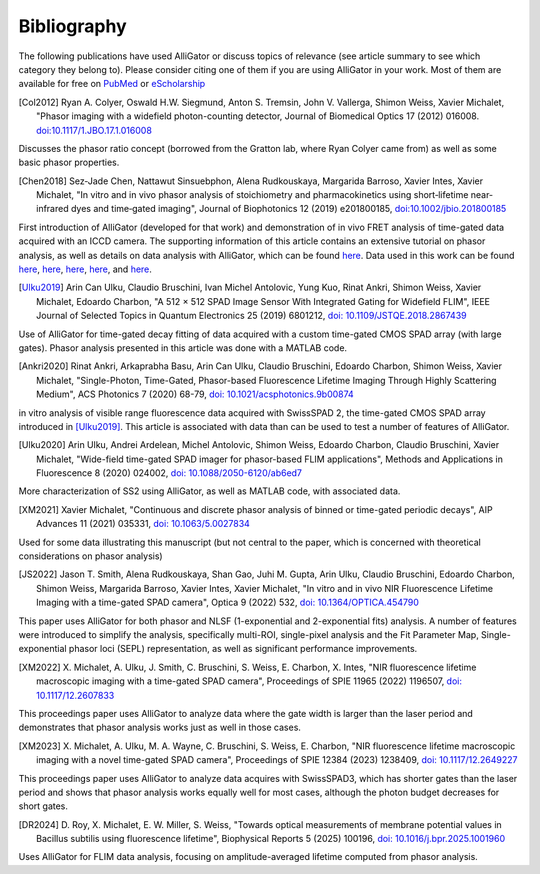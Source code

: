 .. _alligator-bibliography:

Bibliography
============

The following publications have used AlliGator or discuss topics of relevance 
(see article summary to see which category they belong to).
Please consider citing one of them if you are using AlliGator in your work. 
Most of them are available for 
free on `PubMed <https://pubmed.ncbi.nlm.nih.gov/?term=xavier+michalet>`_ or 
`eScholarship <https://escholarship.org/search?q=xavier%20michalet&searchType=
eScholarship&searchUnitType=series>`_

.. [Col2012]

   Ryan A. Colyer, Oswald H.W. Siegmund, Anton S. Tremsin, John V. 
   Vallerga, Shimon Weiss, Xavier Michalet, "Phasor imaging with a widefield 
   photon-counting detector, Journal of Biomedical Optics 17 (2012) 016008. 
   `doi:10.1117/1.JBO.17.1.016008 <https://doi.org/doi:10.1117/1.JBO.17.1.016008>`_

Discusses the phasor ratio concept (borrowed from the Gratton lab, where Ryan 
Colyer came from) as well as some basic phasor properties.

.. [Chen2018]

   Sez‐Jade Chen, Nattawut Sinsuebphon, Alena Rudkouskaya, Margarida 
   Barroso, Xavier Intes, Xavier Michalet, "In vitro and in vivo phasor analysis 
   of stoichiometry and pharmacokinetics using short‐lifetime near‐infrared dyes 
   and time‐gated imaging", Journal of Biophotonics 12  (2019) e201800185, 
   `doi:10.1002/jbio.201800185 <https://doi.org/10.1002/jbio.201800185>`_

First introduction of AlliGator (developed for that work) and demonstration of 
in vivo FRET analysis of time-gated data acquired with an ICCD camera. The 
supporting information of this article contains an extensive tutorial on phasor 
analysis, as well as details on data analysis with AlliGator, which can be 
found `here <https://onlinelibrary.wiley.com/action/downloadSupplement?doi=10.
1002%2Fjbio.201800185&file=jbio201800185-sup-0002-SupInfo.pdf>`_. Data used in 
this work can be found `here 
<https://doi.org/10.6084/m9.figshare.5561872.v1>`_, `here 
<https://doi.org/10.6084/m9.figshare.5776890.v2>`_, `here 
<https://doi.org/10.6084/m9.figshare.5786694.v2>`_, `here 
<https://doi.org/10.6084/m9.figshare.5788128.v2>`_, and `here 
<https://doi.org/10.6084/m9.figshare.5791476.v4>`_.

.. [Ulku2019]

   Arin Can Ulku, Claudio Bruschini, Ivan Michel Antolovic, 
   Yung Kuo, Rinat Ankri, Shimon Weiss, Xavier Michalet, Edoardo Charbon, "A 512 × 
   512 SPAD Image Sensor With Integrated Gating for Widefield FLIM", IEEE Journal 
   of Selected Topics in Quantum Electronics 25 (2019) 6801212, `doi: 
   10.1109/JSTQE.2018.2867439 <https://doi.org/10.1109/JSTQE.2018.2867439>`_

Use of AlliGator for time-gated decay fitting of data acquired with a custom 
time-gated CMOS SPAD array (with large gates). Phasor analysis presented in 
this article was done with a MATLAB code.

.. [Ankri2020]

   Rinat Ankri, Arkaprabha Basu, Arin Can Ulku, Claudio Bruschini, 
   Edoardo Charbon, Shimon Weiss, Xavier Michalet, "Single-Photon, Time-Gated, 
   Phasor-based Fluorescence Lifetime Imaging Through Highly Scattering Medium", 
   ACS Photonics 7 (2020) 68-79, `doi: 10.1021/acsphotonics.9b00874
   <https://doi.org/10.1021/acsphotonics.9b00874>`_

in vitro analysis of visible range fluorescence data acquired with SwissSPAD 2, 
the time-gated CMOS SPAD array introduced in [Ulku2019]_. This article is 
associated with data than can be used to test a number of features of AlliGator.

.. [Ulku2020]

   Arin Ulku, Andrei Ardelean, Michel Antolovic, Shimon Weiss, 
   Edoardo Charbon, Claudio Bruschini, Xavier Michalet, "Wide-field time-gated 
   SPAD imager for phasor-based FLIM applications", Methods and Applications in 
   Fluorescence 8 (2020) 024002, `doi: 10.1088/2050-6120/ab6ed7
   <https://doi.org/10.1088/2050-6120/ab6ed7>`_

More characterization of SS2 using AlliGator, as well as MATLAB code, with 
associated data.

.. [XM2021]

   Xavier Michalet, "Continuous and discrete phasor analysis of binned 
   or time-gated periodic decays", AIP Advances 11 (2021) 035331, `doi: 
   10.1063/5.0027834 <https://doi.org/10.1063/5.0027834>`_

Used for some data illustrating this manuscript (but not central to the paper, 
which is concerned with theoretical considerations on phasor analysis)

.. [JS2022]

   Jason T. Smith, Alena Rudkouskaya, Shan Gao, Juhi M. Gupta, Arin 
   Ulku, Claudio Bruschini, Edoardo Charbon, Shimon Weiss, Margarida Barroso, 
   Xavier Intes, Xavier Michalet, "In vitro and in vivo NIR Fluorescence Lifetime 
   Imaging with a time-gated SPAD camera", Optica 9 (2022) 532, `doi: 
   10.1364/OPTICA.454790 <http://dx.doi.org/10.1364/OPTICA.454790>`_

This paper uses AlliGator for both phasor and NLSF (1-exponential and 
2-exponential fits) analysis. A number of features were introduced to simplify 
the analysis, specifically multi-ROI, single-pixel analysis and the Fit 
Parameter Map, Single-exponential phasor loci (SEPL) representation, as well as 
significant performance improvements.

.. [XM2022]

   X. Michalet, A. Ulku, J. Smith, C. Bruschini, S. Weiss, E. Charbon, X. 
   Intes, "NIR fluorescence lifetime macroscopic imaging with a time-gated SPAD 
   camera", Proceedings of SPIE 11965 (2022) 1196507, `doi: 10.1117/12.2607833
   <https://doi.org/10.1117/12.2607833>`_

This proceedings paper uses AlliGator to analyze data where the gate width is 
larger than the laser period and demonstrates that phasor analysis works just 
as well in those cases.

.. [XM2023]

   X. Michalet, A. Ulku, M. A. Wayne, C. Bruschini, S. Weiss, E. Charbon, 
   "NIR fluorescence lifetime macroscopic imaging with a novel time-gated SPAD 
   camera", Proceedings of SPIE 12384 (2023) 1238409, 
   `doi: 10.1117/12.2649227 <https://doi.org/10.1117/12.2649227>`_

This proceedings paper uses AlliGator to analyze data acquires with SwissSPAD3, 
which has shorter gates than the laser period and shows that phasor analysis 
works equally well for most cases, although the photon budget decreases for 
short gates.

.. [DR2024]

   D. Roy, X. Michalet, E. W. Miller, S. Weiss, "Towards optical 
   measurements of membrane potential values in Bacillus subtilis using 
   fluorescence lifetime", Biophysical Reports 5 (2025) 100196, 
   `doi: 10.1016/j.bpr.2025.1001960 <https://doi.org/10.1016/j.bpr.2025.100196>`_

Uses AlliGator for FLIM data analysis, focusing on amplitude-averaged lifetime 
computed from phasor analysis. 

